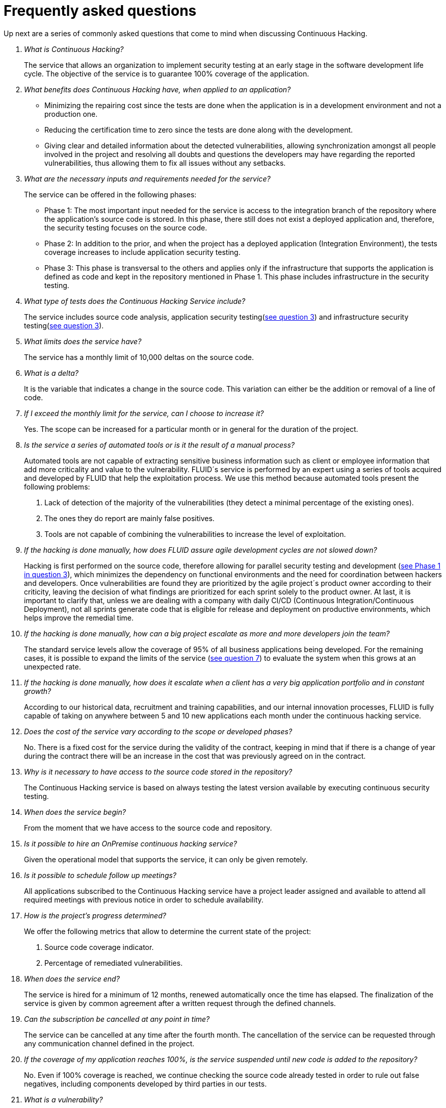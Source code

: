 :slug: services/faq/
:category: services
:description: Our Continuous Hacking service aims to detect and report all the vulnerabilities in your application as soon as possible. In this page we present a recompilation of questions and answers that help understand the Continuous Hacking service and how it can benefit an organization.
:keywords: FLUID, Services, Continuos Hacking, Ethical Hacking, FAQ, Questions.
:translate: servicios/faq/

= Frequently asked questions

Up next are a series of commonly asked questions
that come to mind when discussing Continuous Hacking.

[qanda]
What is Continuous Hacking?::
The service that allows an organization to implement security testing
at an early stage in the software development life cycle.
The objective of the service
is to guarantee +100%+ coverage of the application.

What benefits does Continuous Hacking have, when applied to an application?::
- Minimizing the repairing cost since the tests are done
when the application is in a development environment and not a production one.
- Reducing the certification time to zero since the tests
are done along with the development.
- Giving clear and detailed information about the detected vulnerabilities,
allowing synchronization amongst all people involved in the project
and resolving all doubts and questions
the developers may have regarding the reported vulnerabilities,
thus allowing them to fix all issues without any setbacks.

What are the necessary inputs and requirements needed for the service?::
The service can be offered in the following phases:

- Phase 1: The most important input needed for the service
is access to the integration branch of the repository
where the application's source code is stored.
In this phase, there still does not exist a deployed application
and, therefore, the security testing focuses on the source code.

- Phase 2: In addition to the prior,
and when the project has a deployed application (Integration Environment),
the tests coverage increases to include application security testing.

- Phase 3: This phase is transversal to the others
and applies only if the infrastructure that supports the application
is defined as code and kept in the repository mentioned in Phase 1.
This phase includes infrastructure in the security testing.

What type of tests does the Continuous Hacking Service include?::
The service includes source code analysis,
application security testing(<<q3,see question 3>>)
and infrastructure security testing(<<q3,see question 3>>).

What limits does the service have?::
The service has a monthly limit of +10,000+ deltas on the source code.

What is a delta?::
It is the variable that indicates a change in the source code.
This variation can either be the addition or removal of a line of code.

If I exceed the monthly limit for the service, can I choose to increase it?::
Yes. The scope can be increased for a particular month
or in general for the duration of the project.

Is the service a series of automated tools or is it the result of a manual process?::
Automated tools are not capable of extracting sensitive business information
such as client or employee information that add more criticality
and value to the vulnerability.
FLUID´s service is performed by an expert using a series of tools
acquired and developed by FLUID that help the exploitation process.
We use this method because automated tools present the following problems:

. Lack of detection of the majority of the vulnerabilities
(they detect a minimal percentage of the existing ones).
. The ones they do report are mainly false positives.
. Tools are not capable of combining the vulnerabilities
to increase the level of exploitation.

If the hacking is done manually, how does FLUID assure agile development cycles are not slowed down?::
Hacking is first performed on the source code,
therefore allowing for parallel security testing
and development (<<q3, see Phase 1 in question 3>>),
which minimizes the dependency on functional environments
and the need for coordination between hackers and developers.
Once vulnerabilities are found
they are prioritized by the agile project´s product owner
according to their criticity,
leaving the decision of what findings are prioritized
for each sprint solely to the product owner.
At last, it is important to clarify that,
unless we are dealing with a company with daily
CI/CD (Continuous Integration/Continuous Deployment),
not all sprints generate code that is eligible
for release and deployment on productive environments,
which helps improve the remedial time.

If the hacking is done manually, how can a big project escalate as more and more developers join the team?::
The standard service levels allow the coverage of +95%+
of all business applications being developed.
For the remaining cases,
it is possible to expand the limits of the service (<<q7, see question 7>>)
to evaluate the system when this grows at an unexpected rate.

If the hacking is done manually, how does it escalate when a client has a very big application portfolio and in constant growth?::
According to our historical data,
recruitment and training capabilities,
and our internal innovation processes,
FLUID is fully capable of taking on anywhere
between +5+ and +10+ new applications each month
under the continuous hacking service.

Does the cost of the service vary according to the scope or developed phases?::
No. There is a fixed cost for the service during the validity of the contract,
keeping in mind that if there is a change of year during the contract
there will be an increase in the cost
that was previously agreed on in the contract.

Why is it necessary to have access to the source code stored in the repository?::
The Continuous Hacking service
is based on always testing the latest version available
by executing continuous security testing.

When does the service begin?::
From the moment that we have access to the source code and repository.

Is it possible to hire an +OnPremise+ continuous hacking service?::
Given the operational model that supports the service,
it can only be given remotely.

Is it possible to schedule follow up meetings?::
All applications subscribed to the Continuous Hacking service
have a project leader assigned and available to attend all required meetings
with previous notice in order to schedule availability.

How is the project's progress determined?::
We offer the following metrics that allow to determine the current state of the project:
. Source code coverage indicator.
. Percentage of remediated vulnerabilities.

When does the service end?::
The service is hired for a minimum of 12 months,
renewed automatically once the time has elapsed.
The finalization of the service is given by common agreement
after a written request through the defined channels.

Can the subscription be cancelled at any point in time?::
The service can be cancelled at any time after the fourth month.
The cancellation of the service can be requested
through any communication channel defined in the project.

If the coverage of my application reaches +100%+, is the service suspended until new code is added to the repository?::
No. Even if +100%+ coverage is reached,
we continue checking the source code already tested
in order to rule out false negatives,
including components developed by third parties in our tests.

What is a vulnerability?::
It is any situation that represents a security risk
(Integrity, Availability, Confidentiality, Non-repudiation)
for the application.

How is the technical criticity of a vulnerability calculated?::
We use the link:https://www.first.org/cvss/[CVSS] international standard
to obtain a quantitative measure that goes from +0+ to +10+,
+0+ being the lowest and +10+ the highest and most critical
according to the qualitative characteristics of the vulnerability.

How can I obtain information regarding the vulnerabilities found in my application?::
The Continuous Hacking service has an interactive report platform
called link:../../../products/integrates/[Integrates].
This allows all project stakeholders to have access
to the details of the vulnerabilities reported by FLUID.

What types of reports are generated during the service?::
From link:../../../products/integrates/[Integrates]
it is possible to generate a technical report in Excel and +PDF+ formats
during the execution of the project.
Once the project has ended,
it is possible to generate an presentation
and an executive report in a +PDF+ format.

What is the next step after FLUID reports a vulnerability?::
Once a vulnerability is reported,
the main objective is for it to be remediated.
To achieve this, the developers have access
to link:../../../products/integrates/[Integrates],
allowing them to obtain first-hand detailed information
regarding the vulnerability in order to apply the necessary corrective measures
to eliminate the existing vulnerability from the application.

How does FLUID know a vulnerability has been remediated?::
Through link:../../../products/integrates/[Integrates],
any user with access to the project
can request the verification of a remediated vulnerability.
Once the verification is requested,
we receive a notification that includes a comment
regarding the applied solution,
we perform a closing verification to confirm the effectiveness of the solution,
and then proceed to notify the whole project team
about the results via email.

How many closing verifications are included in the service?::
The service offers unlimited closing verifications.

Why do I need to notify the remediation of a vulnerability if FLUID has access to the source code repositories?::
One of the objectives of the Continuous Hacking service
alongside link:../../../products/integrates/[Integrates]
is to maintain a clear and fluent communication
between all parties involved in the project.
When the client notifies the remediation of a vulnerability,
he is not only notifying FLUID but the whole project team.

What happens if I consider something is not a vulnerability?::
Within link:../../../products/integrates/[Integrates]
we have a forum-like comments section where the client
can let FLUID know the reasons for which
they consider a finding is not a vulnerability.
In this section, FLUID and all other project members
can establish a conversation regarding the vulnerability
and determine the validity of a vulnerability.

Do all reported vulnerabilities have to be remediated?::
The remediation of a vulnerability
is a decision left to the client's discretion.
In link:../../../products/integrates/[Integrates],
there is a treatment option where it is defined
if a vulnerability is going to be remediated or assumed by the client.

If a vulnerability is assumed by the client, is it excluded from the reports and link:../../../products/integrates/[Integrates]?::
The reports contain information
regarding the treatment given to a vulnerability.
With this in mind, all assumed vulnerabilities remain in the reports
with the clarification of the treatment received.

If the application is stored along multiple repositories, can they all be tested?::
It is possible to verify and test multiple repositories
with the only condition that the code is stored
on the same branch in each repository.
If it is established that all test will be performed on the QA branch,
this same branch must be present in all repositories included in the service.

If I have code that was developed a long time ago, is it possible to still hire the service?::
Yes, it is possible. There are two options in this scenario:

. A Health Check is performed in which all existing code is tested.
Following this, the service is executed normally
with the defined scope (<<q11,see question 11>>).
This option is better suited for applications that are being developed.

. Start the subscription with the standard limits(<<q10,see question 10>>)
where we will increase the coverage on a monthly basis until +100%+ is reached.
This option is better suited for applications
that are not in constant development.

Do the repositories need to be in a specific version control system?::
The Continuous Hacking service is based on developments
that use +GIT+ for version control.
This makes the use of this system necessary for the service.

Does FLUID keep or store information regarding the vulnerabilities found?::
The information is only kept for the duration of the service.
Once the service has ended, the information is kept for +7+ business days
after which all information is deleted from all of FLUID's information systems.

Does the Continuous Hacking service require any development methodology?::
No. The Continuous Hacking service is independent
from the client's development methodology.
The results of the service then become an input
in the planning of future development cycles
and do not prevent the continuation of the development.

Does FLUIDAttacks make demonstrations in teleconference periodically? What is the procedure to program it?::
Yes, we make demonstrations frequently.
For this purpose you should only indicate the emails of the attendees
 and +3+ hour options of +1+ hour duration,
 with this we will send the invitation in the hours of our convenience.
